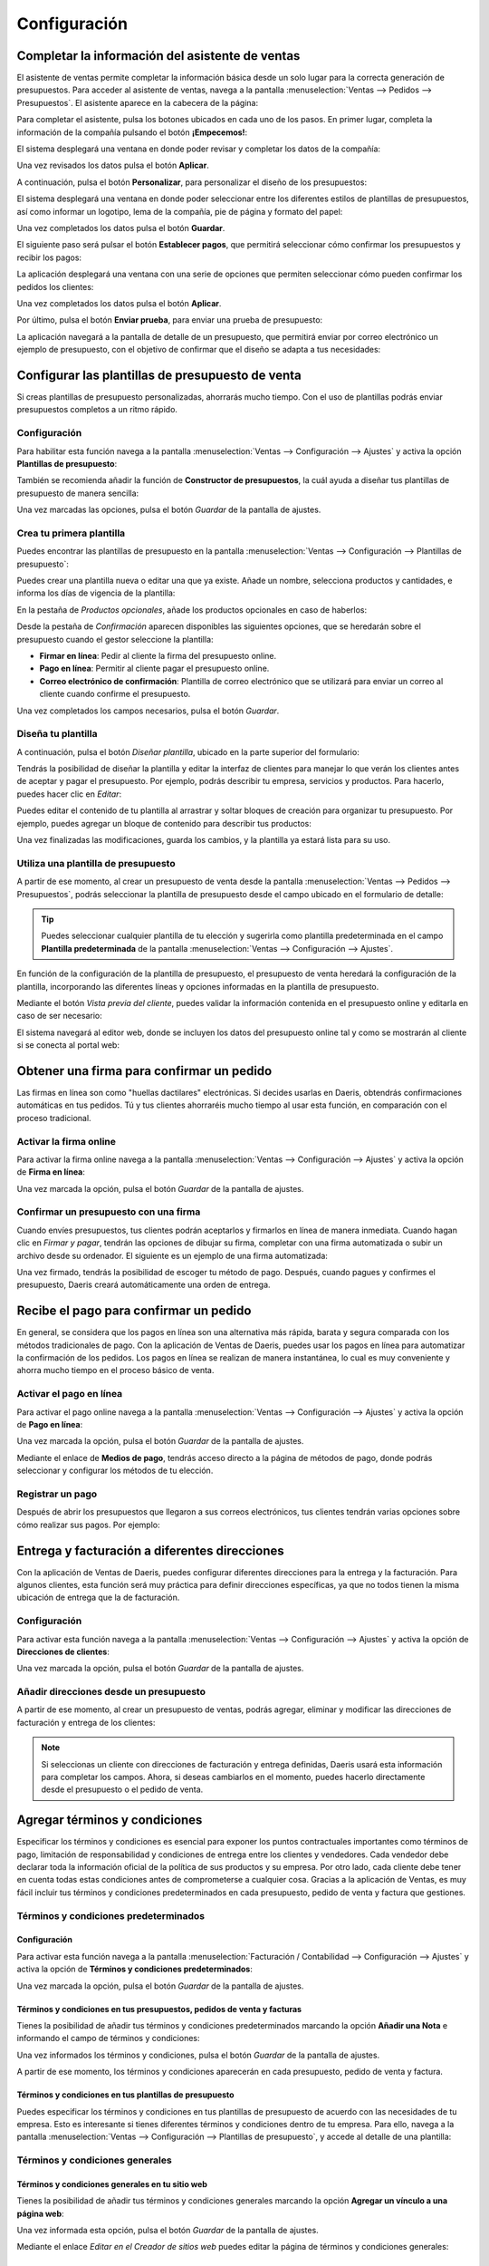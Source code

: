 =============
Configuración
=============

Completar la información del asistente de ventas
================================================

El asistente de ventas permite completar la información básica desde un solo lugar para la correcta generación de
presupuestos. Para acceder al asistente de ventas, navega a la pantalla :menuselection:`Ventas --> Pedidos --> Presupuestos`.
El asistente aparece en la cabecera de la página:

.. image:: configuracion/asistente-ventas.png
   :align: center
   :alt: Asistente de configuración de Ventas

Para completar el asistente, pulsa los botones ubicados en cada uno de los pasos. En primer lugar, completa la información
de la compañía pulsando el botón **¡Empecemos!**:

.. image:: configuracion/informacion-compania.png
   :align: center
   :alt: Completar información de la compañía

El sistema desplegará una ventana en donde poder revisar y completar los datos de la compañía:

.. image:: configuracion/configurar-datos-compania.png
   :align: center
   :alt: Configuar datos de la compañía

Una vez revisados los datos pulsa el botón **Aplicar**.

A continuación, pulsa el botón **Personalizar**, para personalizar el diseño de los presupuestos:

.. image:: configuracion/personalizar-presupuestos.png
   :align: center
   :alt: Personalizar diseño de los presupuestos

El sistema desplegará una ventana en donde poder seleccionar entre los diferentes estilos de plantillas de presupuestos,
así como informar un logotipo, lema de la compañía, pie de página y formato del papel:

.. image:: configuracion/configurar-diseno-documento.png
   :align: center
   :alt: Configurar diseño de los documentos

Una vez completados los datos pulsa el botón **Guardar**.

.. seealso::
   * :ref:`varios/usuarios_companias/configurar_formato_documentos`

El siguiente paso será pulsar el botón **Establecer pagos**, que permitirá seleccionar cómo confirmar los presupuestos
y recibir los pagos:

.. image:: configuracion/establecer-pagos.png
   :align: center
   :alt: Elige como confirmar los presupuestos y recibir los pagos

La aplicación desplegará una ventana con una serie de opciones que permiten seleccionar cómo pueden confirmar los pedidos
los clientes:

.. image:: configuracion/confirmacion-presupuestos.png
   :align: center
   :alt: Selecciona como pueden confirmar un pedido tus clientes

Una vez completados los datos pulsa el botón **Aplicar**.

Por último, pulsa el botón **Enviar prueba**, para enviar una prueba de presupuesto:

.. image:: configuracion/enviar-prueba.png
   :align: center
   :alt: Enviar una prueba de presupuesto

La aplicación navegará a la pantalla de detalle de un presupuesto, que permitirá enviar por correo electrónico un
ejemplo de presupuesto, con el objetivo de confirmar que el diseño se adapta a tus necesidades:

.. image:: configuracion/enviar-por-correo.png
   :align: center
   :alt: Enviar un presupuesto por correo electrónico

.. seealso::
   * :doc:`../../../varios/correo_electronico/enviar_correos`

.. _ventas/presupuestos_pedidos/plantillas_presupuestos:

Configurar las plantillas de presupuesto de venta
=================================================

Si creas plantillas de presupuesto personalizadas, ahorrarás mucho tiempo. Con el uso de plantillas podrás enviar
presupuestos completos a un ritmo rápido.

Configuración
-------------

Para habilitar esta función navega a la pantalla :menuselection:`Ventas --> Configuración --> Ajustes` y activa la opción
**Plantillas de presupuesto**:

.. image:: configuracion/activar-plantillas-presupuesto.png
   :align: center
   :alt: Activar las plantillas de presupuesto

También se recomienda añadir la función de **Constructor de presupuestos**, la cuál ayuda a diseñar tus plantillas de
presupuesto de manera sencilla:

.. image:: configuracion/activar-constructor-presupuestos.png
   :align: center
   :alt: Activar las el constructor de plantillas de presupuesto

Una vez marcadas las opciones, pulsa el botón *Guardar* de la pantalla de ajustes.

Crea tu primera plantilla
-------------------------

Puedes encontrar las plantillas de presupuesto en la pantalla :menuselection:`Ventas --> Configuración --> Plantillas de presupuesto`:

.. image:: configuracion/listado-plantillas-presupuesto.png
   :align: center
   :alt: Listado de plantillas de presupuesto

Puedes crear una plantilla nueva o editar una que ya existe. Añade un nombre, selecciona productos y cantidades, e
informa los días de vigencia de la plantilla:

.. image:: configuracion/detalle-plantillas-presupuesto.png
   :align: center
   :alt: Formulario de detalle de plantillas de presupuesto

En la pestaña de *Productos opcionales*, añade los productos opcionales en caso de haberlos:

.. image:: configuracion/opcionales-plantillas-presupuesto.png
   :align: center
   :alt: Productos opcionales de plantillas de presupuesto

Desde la pestaña de *Confirmación* aparecen disponibles las siguientes opciones, que se heredarán sobre el presupuesto
cuando el gestor seleccione la plantilla:

-  **Firmar en línea**: Pedir al cliente la firma del presupuesto online.

-  **Pago en línea**: Permitir al cliente pagar el presupuesto online.

-  **Correo electrónico de confirmación**: Plantilla de correo electrónico que se utilizará para enviar un correo al
   cliente cuando confirme el presupuesto.

.. image:: configuracion/confirmacion-plantillas-presupuesto.png
   :align: center
   :alt: Confirmación de plantillas de presupuesto

Una vez completados los campos necesarios, pulsa el botón *Guardar*.

Diseña tu plantilla
-------------------

A continuación, pulsa el botón *Diseñar plantilla*, ubicado en la parte superior del formulario:

.. image:: configuracion/disenar-plantillas-presupuesto.png
   :align: center
   :alt: Diseñar plantillas de presupuesto

Tendrás la posibilidad de diseñar la plantilla y editar la interfaz de clientes para manejar lo que verán los clientes
antes de aceptar y pagar el presupuesto. Por ejemplo, podrás describir tu empresa, servicios y productos. Para hacerlo,
puedes hacer clic en *Editar*:

.. image:: configuracion/editar-plantillas-presupuesto.png
   :align: center
   :alt: Editar plantillas de presupuesto

Puedes editar el contenido de tu plantilla al arrastrar y soltar bloques de creación para organizar tu presupuesto. Por
ejemplo, puedes agregar un bloque de contenido para describir tus productos:

.. image:: configuracion/editar-plantillas-presupuesto-2.png
   :align: center
   :alt: Editar plantillas de presupuesto (2)

Una vez finalizadas las modificaciones, guarda los cambios, y la plantilla ya estará lista para su uso.

Utiliza una plantilla de presupuesto
------------------------------------

A partir de ese momento, al crear un presupuesto de venta desde la pantalla :menuselection:`Ventas --> Pedidos --> Presupuestos`,
podrás seleccionar la plantilla de presupuesto desde el campo ubicado en el formulario de detalle:

.. image:: configuracion/seleccionar-plantillas-presupuesto.png
   :align: center
   :alt: Seleccionar plantillas de presupuesto

.. tip::
   Puedes seleccionar cualquier plantilla de tu elección y sugerirla como plantilla predeterminada en el campo
   **Plantilla predeterminada** de la pantalla :menuselection:`Ventas --> Configuración --> Ajustes`.

En función de la configuración de la plantilla de presupuesto, el presupuesto de venta heredará la configuración de la
plantilla, incorporando las diferentes líneas y opciones informadas en la plantilla de presupuesto.

Mediante el botón *Vista previa del cliente*, puedes validar la información contenida en el presupuesto online y editarla
en caso de ser necesario:

.. image:: configuracion/vista-previa-cliente.png
   :align: center
   :alt: Vista previa del cliente

El sistema navegará al editor web, donde se incluyen los datos del presupuesto online tal y como se mostrarán al cliente
si se conecta al portal web:

.. image:: configuracion/vista-previa-cliente-2.png
   :align: center
   :alt: Vista previa del cliente (2)

Obtener una firma para confirmar un pedido
==========================================

Las firmas en línea son como "huellas dactilares" electrónicas. Si decides usarlas en Daeris, obtendrás confirmaciones
automáticas en tus pedidos. Tú y tus clientes ahorraréis mucho tiempo al usar esta función, en comparación con el proceso
tradicional.

Activar la firma online
-----------------------

Para activar la firma online navega a la pantalla :menuselection:`Ventas --> Configuración --> Ajustes` y activa la
opción de **Firma en línea**:

.. image:: configuracion/activar-firma-en-linea.png
   :align: center
   :alt: Activar firma en línea en los pedidos de venta

Una vez marcada la opción, pulsa el botón *Guardar* de la pantalla de ajustes.

Confirmar un presupuesto con una firma
--------------------------------------

Cuando envíes presupuestos, tus clientes podrán aceptarlos y firmarlos en línea de manera inmediata. Cuando hagan clic
en *Firmar y pagar*, tendrán las opciones de dibujar su firma, completar con una firma automatizada o subir un archivo
desde su ordenador. El siguiente es un ejemplo de una firma automatizada:

.. image:: configuracion/ejemplo-firma-en-linea.png
   :align: center
   :alt: Ejemplo de firma en línea en los pedidos de venta

Una vez firmado, tendrás la posibilidad de escoger tu método de pago. Después, cuando pagues y confirmes el presupuesto,
Daeris creará automáticamente una orden de entrega.

Recibe el pago para confirmar un pedido
=======================================

En general, se considera que los pagos en línea son una alternativa más rápida, barata y segura comparada con los métodos
tradicionales de pago. Con la aplicación de Ventas de Daeris, puedes usar los pagos en línea para automatizar la
confirmación de los pedidos. Los pagos en línea se realizan de manera instantánea, lo cual es muy conveniente y ahorra
mucho tiempo en el proceso básico de venta.

Activar el pago en línea
------------------------

Para activar el pago online navega a la pantalla :menuselection:`Ventas --> Configuración --> Ajustes` y activa la
opción de **Pago en línea**:

.. image:: configuracion/activar-pago-en-linea.png
   :align: center
   :alt: Activar pago en línea en los pedidos de venta

Una vez marcada la opción, pulsa el botón *Guardar* de la pantalla de ajustes.

Mediante el enlace de **Medios de pago**, tendrás acceso directo a la página de métodos de pago, donde podrás seleccionar
y configurar los métodos de tu elección.

Registrar un pago
-----------------

Después de abrir los presupuestos que llegaron a sus correos electrónicos, tus clientes tendrán varias opciones sobre
cómo realizar sus pagos. Por ejemplo:

.. image:: configuracion/ejemplo-pago-en-linea.png
   :align: center
   :alt: Ejemplo de pago en línea en los pedidos de venta

Entrega y facturación a diferentes direcciones
==============================================

Con la aplicación de Ventas de Daeris, puedes configurar diferentes direcciones para la entrega y la facturación. Para
algunos clientes, esta función será muy práctica para definir direcciones específicas, ya que no todos tienen la misma
ubicación de entrega que la de facturación.

Configuración
-------------

Para activar esta función navega a la pantalla :menuselection:`Ventas --> Configuración --> Ajustes` y activa la
opción de **Direcciones de clientes**:

.. image:: configuracion/direcciones-de-clientes.png
   :align: center
   :alt: Activar direcciones de clientes

Una vez marcada la opción, pulsa el botón *Guardar* de la pantalla de ajustes.

Añadir direcciones desde un presupuesto
---------------------------------------

A partir de ese momento, al crear un presupuesto de ventas, podrás agregar, eliminar y modificar las direcciones de
facturación y entrega de los clientes:

.. image:: configuracion/direcciones-de-clientes-presupuestos.png
   :align: center
   :alt: Direcciones de clientes en presupuestos

.. note::
   Si seleccionas un cliente con direcciones de facturación y entrega definidas, Daeris usará esta información para
   completar los campos. Ahora, si deseas cambiarlos en el momento, puedes hacerlo directamente desde el presupuesto o
   el pedido de venta.

Agregar términos y condiciones
==============================

Especificar los términos y condiciones es esencial para exponer los puntos contractuales importantes como términos de
pago, limitación de responsabilidad y condiciones de entrega entre los clientes y vendedores. Cada vendedor debe declarar
toda la información oficial de la política de sus productos y su empresa. Por otro lado, cada cliente debe tener en
cuenta todas estas condiciones antes de comprometerse a cualquier cosa. Gracias a la aplicación de Ventas, es muy fácil
incluir tus términos y condiciones predeterminados en cada presupuesto, pedido de venta y factura que gestiones.

.. _ventas/presupuestos_pedidos/terminos:

Términos y condiciones predeterminados
--------------------------------------

Configuración
~~~~~~~~~~~~~

Para activar esta función navega a la pantalla :menuselection:`Facturación / Contabilidad --> Configuración --> Ajustes`
y activa la opción de **Términos y condiciones predeterminados**:

.. image:: configuracion/activar-terminos-condiciones-predeterminados.png
   :align: center
   :alt: Activar términos y condiciones predeterminados

Una vez marcada la opción, pulsa el botón *Guardar* de la pantalla de ajustes.

Términos y condiciones en tus presupuestos, pedidos de venta y facturas
~~~~~~~~~~~~~~~~~~~~~~~~~~~~~~~~~~~~~~~~~~~~~~~~~~~~~~~~~~~~~~~~~~~~~~~

Tienes la posibilidad de añadir tus términos y condiciones predeterminados marcando la opción **Añadir una Nota** e
informando el campo de términos y condiciones:

.. image:: configuracion/terminos-condiciones-predeterminados.png
   :align: center
   :alt: Términos y condiciones predeterminados

Una vez informados los términos y condiciones, pulsa el botón *Guardar* de la pantalla de ajustes.

A partir de ese momento, los términos y condiciones aparecerán en cada presupuesto, pedido de venta y factura.

Términos y condiciones en tus plantillas de presupuesto
~~~~~~~~~~~~~~~~~~~~~~~~~~~~~~~~~~~~~~~~~~~~~~~~~~~~~~~

Puedes especificar los términos y condiciones en tus plantillas de presupuesto de acuerdo con las necesidades de tu empresa.
Esto es interesante si tienes diferentes términos y condiciones dentro de tu empresa. Para ello, navega a la pantalla
:menuselection:`Ventas --> Configuración --> Plantillas de presupuesto`, y accede al detalle de una plantilla:

.. image:: configuracion/terminos-condiciones-predeterminados-plantillas.png
   :align: center
   :alt: Términos y condiciones predeterminados de las plantillas de presupuesto

Términos y condiciones generales
--------------------------------

Términos y condiciones generales en tu sitio web
~~~~~~~~~~~~~~~~~~~~~~~~~~~~~~~~~~~~~~~~~~~~~~~~

Tienes la posibilidad de añadir tus términos y condiciones generales marcando la opción **Agregar un vínculo a una página web**:

.. image:: configuracion/terminos-condiciones-generales-sitio-web.png
   :align: center
   :alt: Términos y condiciones generales en tu sitio web

Una vez informada esta opción, pulsa el botón *Guardar* de la pantalla de ajustes.

Mediante el enlace *Editar en el Creador de sitios web* puedes editar la página de términos y condiciones generales:

.. image:: configuracion/editar-terminos-condiciones-generales-sitio-web.png
   :align: center
   :alt: Editar términos y condiciones generales en tu sitio web

Términos y condiciones generales como archivo adjunto en tus correos electrónicos
~~~~~~~~~~~~~~~~~~~~~~~~~~~~~~~~~~~~~~~~~~~~~~~~~~~~~~~~~~~~~~~~~~~~~~~~~~~~~~~~~

Adjunta un documento externo con tus condiciones generales cuando vayas a enviar un presupuesto por correo electrónico a
tus clientes:

.. image:: configuracion/terminos-condiciones-generales-correo.png
   :align: center
   :alt: Términos y condiciones generales en tus correos electrónicos

Términos y condiciones generales como archivo adjunto en tus plantillas de presupuesto
~~~~~~~~~~~~~~~~~~~~~~~~~~~~~~~~~~~~~~~~~~~~~~~~~~~~~~~~~~~~~~~~~~~~~~~~~~~~~~~~~~~~~~

Crea y edita plantillas de correo electrónico para establecer un archivo adjunto predeterminado para todos los correos
electrónicos de presupuesto que enviarás en el futuro. Para ello, debe navegar a la pantalla a
:menuselection:`Ventas --> Configuración --> Plantillas de presupuesto` y crear una nueva plantilla de presupuesto o
modificar una existente. En la pestaña de *Confirmación*, puedes establecer un correo de confirmación, en el que tienes
la posibilidad de configurar el archivo adjunto predeterminado. Ahí puedes poner tus condiciones generales:

.. image:: configuracion/terminos-condiciones-generales-plantillas.png
   :align: center
   :alt: Términos y condiciones generales en tus plantillas de presupuesto

Cómo dar a mis clientes permisos de acceso al portal
====================================================

¿Qué es el acceso al portal y quién es usuario del portal?
----------------------------------------------------------

Un acceso al portal se otorga a un usuario que necesita acceso a la instancia de Daeris para ver ciertos documentos o
información en el sistema. Por ejemplo, un cliente de larga duración que necesita ver presupuestos en línea.

Un usuario de portal solo tiene acceso de lectura. No podrá editar ningún documento en el sistema.

¿Como otorgar a los clientes acceso al portal?
----------------------------------------------

Por invitación
~~~~~~~~~~~~~~

Para seleccionar el modo de acceso al portal, navega a la pantalla :menuselection:`Ventas --> Configuración --> Ajustes`
y modifica el apartado de cuenta de cliente:

.. image:: configuracion/cuenta-cliente-invitacion.png
   :align: center
   :alt: Permitir acceso al portal por invitación

Si seleccionas la opción **Por invitación**, será necesario dar acceso al portal a los usuarios que consideres necesarios.
Para ello, navega a la pantalla de :menuselection:`Contactos --> Contactos`, y selecciona el contacto al que quieras dar
de alta en el portal. Desde la ficha de detalle del contacto, selecciona la acción *Otorgar acceso al portal*:

.. image:: configuracion/otorgar-acceso-portal.png
   :align: center
   :alt: Otorgar acceso al portal

A continuación, el sistema muestra una ventana en donde se permite informar un mensaje que se incluirá en el correo electrónico
enviado a los nuevos usuarios de portal. Una vez informado el mensaje, debes marcar la opción *Permitir acceso*:

.. image:: configuracion/permitir-acceso-portal.png
   :align: center
   :alt: Permitir acceso al portal

Esta acción llevará a cabo el envío de un correo electrónico al contacto seleccionado para que se pueda registrar en el portal.

.. image:: configuracion/correo-acceso-portal.png
   :align: center
   :alt: Correo de acceso al portal

Al pulsar el enlace correspondiente, el usuario podrá informar su contraseña de acceso al portal, que le servirá para
poder iniciar sesión en el portal y ver sus documentos.

Registro gratuito
~~~~~~~~~~~~~~~~~

Para seleccionar el modo de acceso al portal, navega a la pantalla :menuselection:`Ventas --> Configuración --> Ajustes`
y modifica el apartado de cuenta de cliente:

.. image:: configuracion/cuenta-cliente-registro-gratuito.png
   :align: center
   :alt: Permitir acceso al portal por registro gratuito

Al seleccionar la opción de **Registro gratuito**, todos los visitantes del sitio web tienen la posibilidad de crear su
propio usuario de portal desde la página de inicio de sesión:

.. image:: configuracion/registro-gratuito-sitio-web.png
   :align: center
   :alt: Registro gratuito desde el sitio web

Al pulsar el enlace de **¿No tienes una cuenta?**, el sistema redirige a la siguiente pantalla, desde donde poder crear
una nueva cuenta de acceso al portal:

.. image:: configuracion/registro-gratuito-sitio-web-2.png
   :align: center
   :alt: Registro gratuito desde el sitio web (2)

.. _ventas/presupuestos_pedidos/validez:

Establecer una validez predeterminada en tus presupuestos
=========================================================

Cuando envíes presupuestos, es importante fijar una fecha límite para motivar a tus clientes. De hecho, esto los
estimulará porque temerán perderse una buena oferta y también te permitirá protegerte en caso de que tengas que cumplir
un presupuesto a un precio que ya no te resulte rentable.

Establece una fecha límite
--------------------------

Para establecer una fecha límite predeterminada en los presupuestos, navega a la pantalla
:menuselection:`Ventas --> Configuración --> Ajustes` y activa la opción **Validez de presupuesto por defecto**,
informando también el límite por defecto en días:

.. image:: configuracion/validez-presupuesto.png
   :align: center
   :alt: Validez de presupuesto por defecto en los presupuestos

Una vez hecho esto, pulsa el botón *Guardar* de la pantalla de ajustes.

A partir de ese momento, al crear un presupuesto, se informará de forma automática la validez predeterminada en el campo
**Expiración**:

.. image:: configuracion/expiracion-presupuesto.png
   :align: center
   :alt: Fecha de expiración en los presupuestos

También es posible añadir una fecha límite a cada plantilla de presupuesto creada. Siempre que se utilice una plantilla
de presupuesto específica en un presupuesto, su fecha límite asociada se aplicará automáticamente:

.. image:: configuracion/validez-plantilla.png
   :align: center
   :alt: Validez de presupuesto por defecto en las plantillas de presupuesto

Recibir advertencias en pedidos de productos o clientes
=======================================================

Activar las advertencias de venta
---------------------------------

Es posible recibir mensajes de advertencia en pedidos de ciertos productos o clientes de la aplicación. Para ello,
navega a la pantalla :menuselection:`Ventas --> Configuración --> Ajustes` y activa la opción
**Advertencias de venta**:

.. image:: configuracion/activar-advertencias-venta.png
   :align: center
   :alt: Activar advertencias de venta

Una vez hecho esto, pulsa el botón *Guardar* de la pantalla de ajustes.

Recibir una advertencia al vender un producto
---------------------------------------------

Para recibir una advertencia al vender un producto, navega al detalle de un producto desde la pantalla
:menuselection:`Ventas --> Productos --> Productos` y desde la pestaña de *Ventas* informa el campo **Aviso cuando vende este producto**:

-  **Sin mensaje**: No se muestra ninguna advertencia para este producto.

-  **Alerta**: Se muestra una alerta al vender este producto.

-  **Mensaje de bloqueo**: Se muestra una excepción con el mensaje y se bloquea el flujo.

.. image:: configuracion/advertencias-venta-productos.png
   :align: center
   :alt: Advertencias de venta en productos

Una vez configurada la advertencia, pulsa el botón *Guardar* del formulario del producto.

A partir de ese momento, al crear un presupuesto de venta y seleccionar ese producto, se mostrará la alerta configurada:

.. image:: configuracion/advertencias-venta-productos-2.png
   :align: center
   :alt: Advertencias de venta en productos (2)

Recibir una advertencia al vender a un cliente
----------------------------------------------

Para recibir una advertencia al vender a un cliente, navega al detalle de un contacto desde la pantalla
:menuselection:`Contactos --> Contactos` y desde la pestaña de *Notas internas* informa el campo **Advertencia en el pedido de venta**:

-  **Sin mensaje**: No se muestra ninguna advertencia para este contacto.

-  **Alerta**: Se muestra una alerta al vender a este contacto.

-  **Mensaje de bloqueo**: Se muestra una excepción con el mensaje y se bloquea el flujo.

.. image:: configuracion/advertencias-venta-contactos.png
   :align: center
   :alt: Advertencias de venta en contactos

Una vez configurada la advertencia, pulsa el botón *Guardar* del formulario del contacto.

A partir de ese momento, al crear un presupuesto de venta y seleccionar ese cliente, se mostrará la alerta configurada:

.. image:: configuracion/advertencias-venta-contactos-2.png
   :align: center
   :alt: Advertencias de venta en contactos (2)

Bloquear pedidos confirmados
============================

Es posible bloquear los pedidos de venta para que no puedan ser modificados una vez confirmados. Para ello,
navega a la pantalla :menuselection:`Ventas --> Configuración --> Ajustes` y activa la opción
**Bloquear pedidos confirmados**:

.. image:: configuracion/bloquear-pedidos-confirmados.png
   :align: center
   :alt: Bloquear pedidos confirmados

Una vez hecho esto, pulsa el botón *Guardar* de la pantalla de ajustes.

A partir de ese momento, tras confirmar un presupuesto de venta, el pedido quedará bloqueado:

.. image:: configuracion/pedido-bloqueado.png
   :align: center
   :alt: Pedido de venta bloqueado

Al estar en estado bloqueado, el pedido no podrá ser modificado.

.. note::
   También es posible bloquear y desbloquear los pedidos de forma manual, mediante los botones ubicados en el formulario
   del pedido de venta.